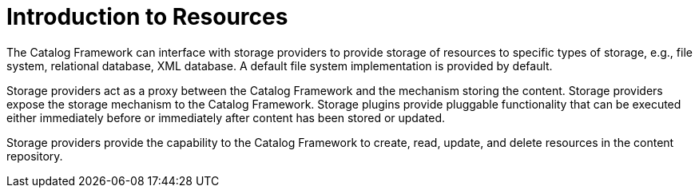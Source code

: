 :type: coreConcept
:priority: 00
:section: Core Concepts
:status: published
:title: Introduction to Resources
:order: 04

= Introduction to Resources

The Catalog Framework can interface with storage providers to provide storage of resources to specific types of storage, e.g., file system, relational database, XML database.
A default file system implementation is provided by default.

Storage providers act as a proxy between the Catalog Framework and the mechanism storing the content.
Storage providers expose the storage mechanism to the Catalog Framework.
Storage plugins provide pluggable functionality that can be executed either immediately before or immediately after content has been stored or updated.

Storage providers provide the capability to the Catalog Framework to create, read, update, and delete resources in the content repository.
